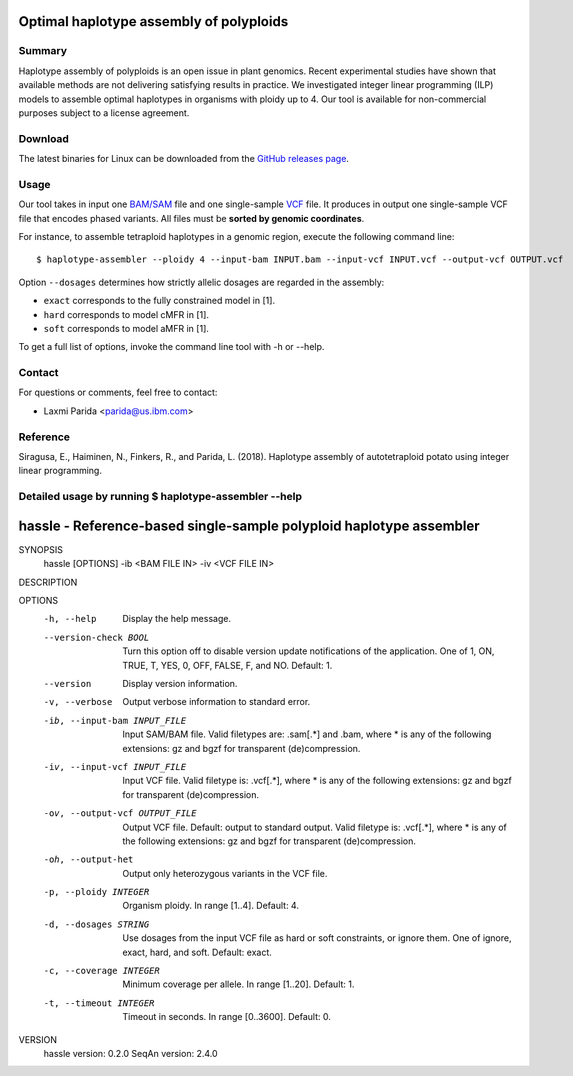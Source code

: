 Optimal haplotype assembly of polyploids
========================================

Summary
--------

Haplotype assembly of polyploids is an open issue in plant genomics.
Recent experimental studies have shown that available methods are not delivering satisfying results in practice.
We investigated integer linear programming (ILP) models to assemble optimal haplotypes in organisms with ploidy up to 4.
Our tool is available for non-commercial purposes subject to a license agreement.


Download
--------

The latest binaries for Linux can be downloaded from the `GitHub releases page <https://github.com/ComputationalGenomics/HaplotypeAssembler/releases/latest>`_.

Usage
-----

Our tool takes in input one `BAM/SAM <http://samtools.github.io/hts-specs/SAMv1.pdf>`_ file and one single-sample `VCF <http://samtools.github.io/hts-specs/VCFv4.2.pdf>`_ file.
It produces in output one single-sample VCF file that encodes phased variants.
All files must be **sorted by genomic coordinates**.

For instance, to assemble tetraploid haplotypes in a genomic region, execute the following command line:

::

  $ haplotype-assembler --ploidy 4 --input-bam INPUT.bam --input-vcf INPUT.vcf --output-vcf OUTPUT.vcf

Option ``--dosages`` determines how strictly allelic dosages are regarded in the assembly:

* ``exact`` corresponds to the fully constrained model in [1].
* ``hard`` corresponds to model cMFR in [1].
* ``soft`` corresponds to model aMFR in [1].

To get a full list of options, invoke the command line tool with -h or --help.


Contact
-------

For questions or comments, feel free to contact:

* Laxmi Parida <parida@us.ibm.com>


Reference
---------

Siragusa, E., Haiminen, N., Finkers, R., and Parida, L. (2018). Haplotype assembly of autotetraploid potato using integer linear programming.


Detailed usage by running  $ haplotype-assembler --help
-------------------------------------------------------


hassle - Reference-based single-sample polyploid haplotype assembler
====================================================================

SYNOPSIS
    hassle [OPTIONS] -ib <BAM FILE IN> -iv <VCF FILE IN>

DESCRIPTION

OPTIONS
    -h, --help
          Display the help message.
    --version-check BOOL
          Turn this option off to disable version update notifications of the
          application. One of 1, ON, TRUE, T, YES, 0, OFF, FALSE, F, and NO.
          Default: 1.
    --version
          Display version information.
    -v, --verbose
          Output verbose information to standard error.
    -ib, --input-bam INPUT_FILE
          Input SAM/BAM file. Valid filetypes are: .sam[.*] and .bam, where *
          is any of the following extensions: gz and bgzf for transparent
          (de)compression.
    -iv, --input-vcf INPUT_FILE
          Input VCF file. Valid filetype is: .vcf[.*], where * is any of the
          following extensions: gz and bgzf for transparent (de)compression.
    -ov, --output-vcf OUTPUT_FILE
          Output VCF file. Default: output to standard output. Valid filetype
          is: .vcf[.*], where * is any of the following extensions: gz and
          bgzf for transparent (de)compression.
    -oh, --output-het
          Output only heterozygous variants in the VCF file.
    -p, --ploidy INTEGER
          Organism ploidy. In range [1..4]. Default: 4.
    -d, --dosages STRING
          Use dosages from the input VCF file as hard or soft constraints, or
          ignore them. One of ignore, exact, hard, and soft. Default: exact.
    -c, --coverage INTEGER
          Minimum coverage per allele. In range [1..20]. Default: 1.
    -t, --timeout INTEGER
          Timeout in seconds. In range [0..3600]. Default: 0.

VERSION
    hassle version: 0.2.0
    SeqAn version: 2.4.0
